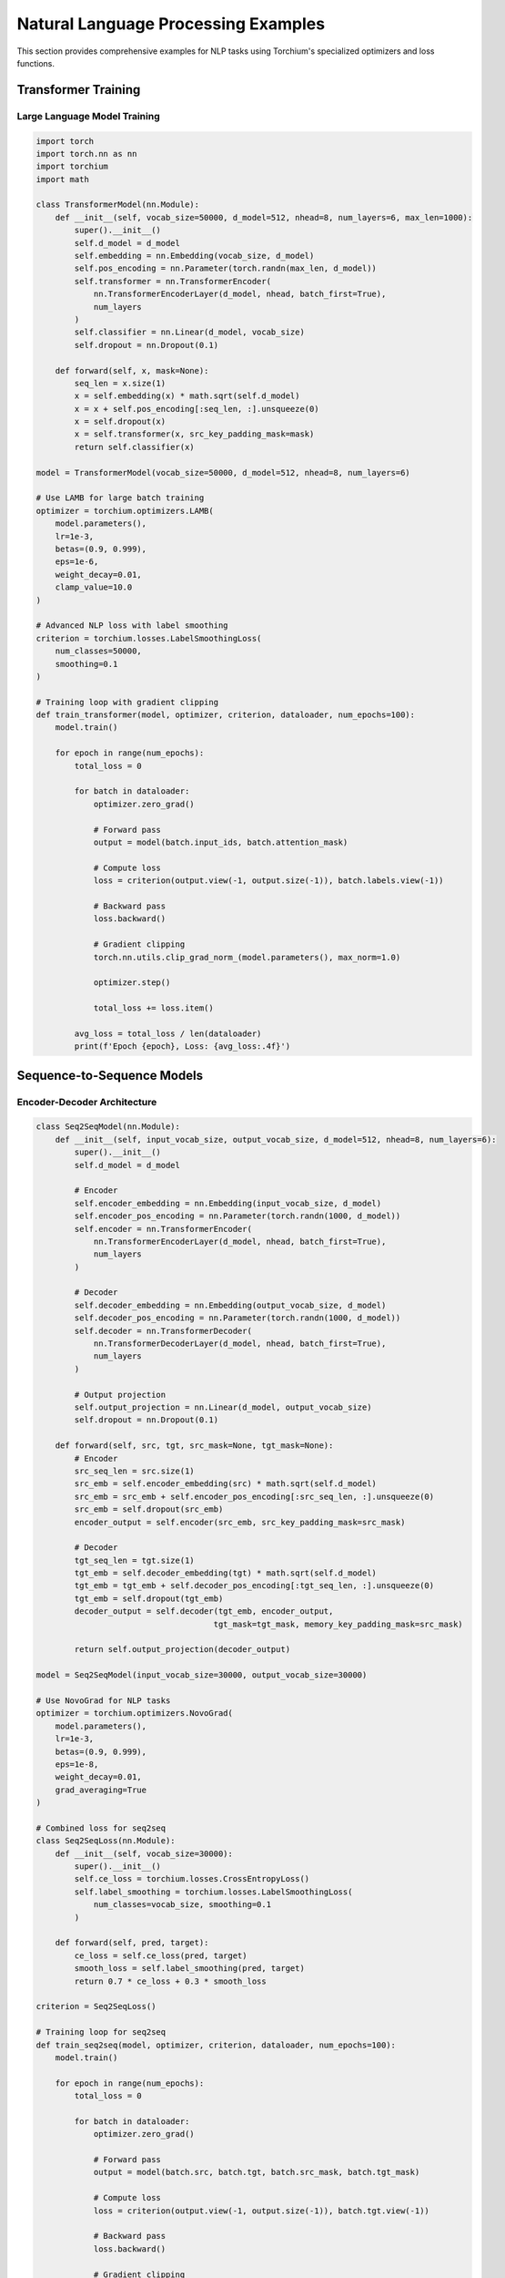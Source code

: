 Natural Language Processing Examples
====================================

This section provides comprehensive examples for NLP tasks using Torchium's specialized optimizers and loss functions.

Transformer Training
--------------------

Large Language Model Training
~~~~~~~~~~~~~~~~~~~~~~~~~~~~~

.. code-block:: python

   import torch
   import torch.nn as nn
   import torchium
   import math

   class TransformerModel(nn.Module):
       def __init__(self, vocab_size=50000, d_model=512, nhead=8, num_layers=6, max_len=1000):
           super().__init__()
           self.d_model = d_model
           self.embedding = nn.Embedding(vocab_size, d_model)
           self.pos_encoding = nn.Parameter(torch.randn(max_len, d_model))
           self.transformer = nn.TransformerEncoder(
               nn.TransformerEncoderLayer(d_model, nhead, batch_first=True),
               num_layers
           )
           self.classifier = nn.Linear(d_model, vocab_size)
           self.dropout = nn.Dropout(0.1)

       def forward(self, x, mask=None):
           seq_len = x.size(1)
           x = self.embedding(x) * math.sqrt(self.d_model)
           x = x + self.pos_encoding[:seq_len, :].unsqueeze(0)
           x = self.dropout(x)
           x = self.transformer(x, src_key_padding_mask=mask)
           return self.classifier(x)

   model = TransformerModel(vocab_size=50000, d_model=512, nhead=8, num_layers=6)

   # Use LAMB for large batch training
   optimizer = torchium.optimizers.LAMB(
       model.parameters(),
       lr=1e-3,
       betas=(0.9, 0.999),
       eps=1e-6,
       weight_decay=0.01,
       clamp_value=10.0
   )

   # Advanced NLP loss with label smoothing
   criterion = torchium.losses.LabelSmoothingLoss(
       num_classes=50000,
       smoothing=0.1
   )

   # Training loop with gradient clipping
   def train_transformer(model, optimizer, criterion, dataloader, num_epochs=100):
       model.train()
       
       for epoch in range(num_epochs):
           total_loss = 0
           
           for batch in dataloader:
               optimizer.zero_grad()
               
               # Forward pass
               output = model(batch.input_ids, batch.attention_mask)
               
               # Compute loss
               loss = criterion(output.view(-1, output.size(-1)), batch.labels.view(-1))
               
               # Backward pass
               loss.backward()
               
               # Gradient clipping
               torch.nn.utils.clip_grad_norm_(model.parameters(), max_norm=1.0)
               
               optimizer.step()
               
               total_loss += loss.item()
           
           avg_loss = total_loss / len(dataloader)
           print(f'Epoch {epoch}, Loss: {avg_loss:.4f}')

Sequence-to-Sequence Models
---------------------------

Encoder-Decoder Architecture
~~~~~~~~~~~~~~~~~~~~~~~~~~~~

.. code-block:: python

   class Seq2SeqModel(nn.Module):
       def __init__(self, input_vocab_size, output_vocab_size, d_model=512, nhead=8, num_layers=6):
           super().__init__()
           self.d_model = d_model
           
           # Encoder
           self.encoder_embedding = nn.Embedding(input_vocab_size, d_model)
           self.encoder_pos_encoding = nn.Parameter(torch.randn(1000, d_model))
           self.encoder = nn.TransformerEncoder(
               nn.TransformerEncoderLayer(d_model, nhead, batch_first=True),
               num_layers
           )
           
           # Decoder
           self.decoder_embedding = nn.Embedding(output_vocab_size, d_model)
           self.decoder_pos_encoding = nn.Parameter(torch.randn(1000, d_model))
           self.decoder = nn.TransformerDecoder(
               nn.TransformerDecoderLayer(d_model, nhead, batch_first=True),
               num_layers
           )
           
           # Output projection
           self.output_projection = nn.Linear(d_model, output_vocab_size)
           self.dropout = nn.Dropout(0.1)

       def forward(self, src, tgt, src_mask=None, tgt_mask=None):
           # Encoder
           src_seq_len = src.size(1)
           src_emb = self.encoder_embedding(src) * math.sqrt(self.d_model)
           src_emb = src_emb + self.encoder_pos_encoding[:src_seq_len, :].unsqueeze(0)
           src_emb = self.dropout(src_emb)
           encoder_output = self.encoder(src_emb, src_key_padding_mask=src_mask)
           
           # Decoder
           tgt_seq_len = tgt.size(1)
           tgt_emb = self.decoder_embedding(tgt) * math.sqrt(self.d_model)
           tgt_emb = tgt_emb + self.decoder_pos_encoding[:tgt_seq_len, :].unsqueeze(0)
           tgt_emb = self.dropout(tgt_emb)
           decoder_output = self.decoder(tgt_emb, encoder_output, 
                                        tgt_mask=tgt_mask, memory_key_padding_mask=src_mask)
           
           return self.output_projection(decoder_output)

   model = Seq2SeqModel(input_vocab_size=30000, output_vocab_size=30000)

   # Use NovoGrad for NLP tasks
   optimizer = torchium.optimizers.NovoGrad(
       model.parameters(),
       lr=1e-3,
       betas=(0.9, 0.999),
       eps=1e-8,
       weight_decay=0.01,
       grad_averaging=True
   )

   # Combined loss for seq2seq
   class Seq2SeqLoss(nn.Module):
       def __init__(self, vocab_size=30000):
           super().__init__()
           self.ce_loss = torchium.losses.CrossEntropyLoss()
           self.label_smoothing = torchium.losses.LabelSmoothingLoss(
               num_classes=vocab_size, smoothing=0.1
           )

       def forward(self, pred, target):
           ce_loss = self.ce_loss(pred, target)
           smooth_loss = self.label_smoothing(pred, target)
           return 0.7 * ce_loss + 0.3 * smooth_loss

   criterion = Seq2SeqLoss()

   # Training loop for seq2seq
   def train_seq2seq(model, optimizer, criterion, dataloader, num_epochs=100):
       model.train()
       
       for epoch in range(num_epochs):
           total_loss = 0
           
           for batch in dataloader:
               optimizer.zero_grad()
               
               # Forward pass
               output = model(batch.src, batch.tgt, batch.src_mask, batch.tgt_mask)
               
               # Compute loss
               loss = criterion(output.view(-1, output.size(-1)), batch.tgt.view(-1))
               
               # Backward pass
               loss.backward()
               
               # Gradient clipping
               torch.nn.utils.clip_grad_norm_(model.parameters(), max_norm=1.0)
               
               optimizer.step()
               
               total_loss += loss.item()
           
           avg_loss = total_loss / len(dataloader)
           print(f'Epoch {epoch}, Loss: {avg_loss:.4f}')

Word Embeddings
---------------

Word2Vec Training
~~~~~~~~~~~~~~~~~

.. code-block:: python

   class Word2VecModel(nn.Module):
       def __init__(self, vocab_size, embedding_dim=300):
           super().__init__()
           self.target_embeddings = nn.Embedding(vocab_size, embedding_dim)
           self.context_embeddings = nn.Embedding(vocab_size, embedding_dim)
           self.embedding_dim = embedding_dim

       def forward(self, target_words, context_words, negative_words):
           # Target embeddings
           target_emb = self.target_embeddings(target_words)
           
           # Context embeddings
           context_emb = self.context_embeddings(context_words)
           
           # Negative embeddings
           negative_emb = self.context_embeddings(negative_words)
           
           return target_emb, context_emb, negative_emb

   model = Word2VecModel(vocab_size=100000, embedding_dim=300)

   # Use SGD for word embeddings
   optimizer = torchium.optimizers.SGD(
       model.parameters(),
       lr=0.025,
       momentum=0.9
   )

   # Word2Vec specific loss
   criterion = torchium.losses.Word2VecLoss(
       vocab_size=100000,
       embedding_dim=300,
       negative_samples=5
   )

   # Training loop for Word2Vec
   def train_word2vec(model, optimizer, criterion, dataloader, num_epochs=100):
       model.train()
       
       for epoch in range(num_epochs):
           total_loss = 0
           
           for batch in dataloader:
               optimizer.zero_grad()
               
               # Forward pass
               target_emb, context_emb, negative_emb = model(
                   batch.target_words, batch.context_words, batch.negative_words
               )
               
               # Compute loss
               loss = criterion(target_emb, context_emb, negative_emb)
               
               # Backward pass
               loss.backward()
               optimizer.step()
               
               total_loss += loss.item()
           
           avg_loss = total_loss / len(dataloader)
           print(f'Epoch {epoch}, Loss: {avg_loss:.4f}')

GloVe Training
~~~~~~~~~~~~~~

.. code-block:: python

   class GloVeModel(nn.Module):
       def __init__(self, vocab_size, embedding_dim=300):
           super().__init__()
           self.target_embeddings = nn.Embedding(vocab_size, embedding_dim)
           self.context_embeddings = nn.Embedding(vocab_size, embedding_dim)
           self.target_bias = nn.Embedding(vocab_size, 1)
           self.context_bias = nn.Embedding(vocab_size, 1)

       def forward(self, target_words, context_words, cooccurrence_counts):
           # Target embeddings
           target_emb = self.target_embeddings(target_words)
           target_bias = self.target_bias(target_words)
           
           # Context embeddings
           context_emb = self.context_embeddings(context_words)
           context_bias = self.context_bias(context_words)
           
           return target_emb, context_emb, target_bias, context_bias, cooccurrence_counts

   model = GloVeModel(vocab_size=100000, embedding_dim=300)

   # Use Adam for GloVe
   optimizer = torchium.optimizers.Adam(
       model.parameters(),
       lr=0.05
   )

   # GloVe specific loss
   criterion = torchium.losses.GloVeLoss(
       vocab_size=100000,
       embedding_dim=300,
       x_max=100.0,
       alpha=0.75
   )

   # Training loop for GloVe
   def train_glove(model, optimizer, criterion, dataloader, num_epochs=100):
       model.train()
       
       for epoch in range(num_epochs):
           total_loss = 0
           
           for batch in dataloader:
               optimizer.zero_grad()
               
               # Forward pass
               target_emb, context_emb, target_bias, context_bias, cooccurrence_counts = model(
                   batch.target_words, batch.context_words, batch.cooccurrence_counts
               )
               
               # Compute loss
               loss = criterion(target_emb, context_emb, target_bias, context_bias, cooccurrence_counts)
               
               # Backward pass
               loss.backward()
               optimizer.step()
               
               total_loss += loss.item()
           
           avg_loss = total_loss / len(dataloader)
           print(f'Epoch {epoch}, Loss: {avg_loss:.4f}')

Text Classification
-------------------

BERT-style Classification
~~~~~~~~~~~~~~~~~~~~~~~~~

.. code-block:: python

   class BERTClassifier(nn.Module):
       def __init__(self, vocab_size, d_model=768, nhead=12, num_layers=12, num_classes=2):
           super().__init__()
           self.d_model = d_model
           self.embedding = nn.Embedding(vocab_size, d_model)
           self.pos_encoding = nn.Parameter(torch.randn(512, d_model))
           self.segment_embedding = nn.Embedding(2, d_model)
           
           self.transformer = nn.TransformerEncoder(
               nn.TransformerEncoderLayer(d_model, nhead, batch_first=True),
               num_layers
           )
           
           self.classifier = nn.Sequential(
               nn.Linear(d_model, d_model),
               nn.ReLU(),
               nn.Dropout(0.1),
               nn.Linear(d_model, num_classes)
           )

       def forward(self, input_ids, attention_mask, segment_ids):
           seq_len = input_ids.size(1)
           x = self.embedding(input_ids) * math.sqrt(self.d_model)
           x = x + self.pos_encoding[:seq_len, :].unsqueeze(0)
           x = x + self.segment_embedding(segment_ids)
           
           x = self.transformer(x, src_key_padding_mask=attention_mask)
           
           # Use [CLS] token for classification
           cls_output = x[:, 0, :]
           return self.classifier(cls_output)

   model = BERTClassifier(vocab_size=30000, num_classes=2)

   # Use AdamW for BERT-style training
   optimizer = torchium.optimizers.AdamW(
       model.parameters(),
       lr=2e-5,
       betas=(0.9, 0.999),
       eps=1e-8,
       weight_decay=0.01
   )

   # Classification loss with label smoothing
   criterion = torchium.losses.LabelSmoothingLoss(
       num_classes=2,
       smoothing=0.1
   )

   # Training loop for BERT classification
   def train_bert_classifier(model, optimizer, criterion, dataloader, num_epochs=10):
       model.train()
       
       for epoch in range(num_epochs):
           total_loss = 0
           
           for batch in dataloader:
               optimizer.zero_grad()
               
               # Forward pass
               output = model(batch.input_ids, batch.attention_mask, batch.segment_ids)
               
               # Compute loss
               loss = criterion(output, batch.labels)
               
               # Backward pass
               loss.backward()
               
               # Gradient clipping
               torch.nn.utils.clip_grad_norm_(model.parameters(), max_norm=1.0)
               
               optimizer.step()
               
               total_loss += loss.item()
           
           avg_loss = total_loss / len(dataloader)
           print(f'Epoch {epoch}, Loss: {avg_loss:.4f}')

Named Entity Recognition
------------------------

CRF-based NER
~~~~~~~~~~~~~

.. code-block:: python

   class NERModel(nn.Module):
       def __init__(self, vocab_size, num_tags, embedding_dim=128, hidden_dim=256):
           super().__init__()
           self.embedding = nn.Embedding(vocab_size, embedding_dim)
           self.lstm = nn.LSTM(embedding_dim, hidden_dim, batch_first=True, bidirectional=True)
           self.classifier = nn.Linear(hidden_dim * 2, num_tags)

       def forward(self, input_ids, attention_mask):
           x = self.embedding(input_ids)
           x, _ = self.lstm(x)
           x = self.classifier(x)
           return x

   model = NERModel(vocab_size=30000, num_tags=9)  # BIO tagging scheme

   # Use AdamW for NER
   optimizer = torchium.optimizers.AdamW(
       model.parameters(),
       lr=1e-3,
       weight_decay=1e-4
   )

   # CRF loss for NER
   criterion = torchium.losses.CRFLoss(
       num_tags=9,
       batch_first=True
   )

   # Training loop for NER
   def train_ner_model(model, optimizer, criterion, dataloader, num_epochs=100):
       model.train()
       
       for epoch in range(num_epochs):
           total_loss = 0
           
           for batch in dataloader:
               optimizer.zero_grad()
               
               # Forward pass
               output = model(batch.input_ids, batch.attention_mask)
               
               # Compute loss
               loss = criterion(output, batch.tags, batch.attention_mask)
               
               # Backward pass
               loss.backward()
               
               # Gradient clipping
               torch.nn.utils.clip_grad_norm_(model.parameters(), max_norm=1.0)
               
               optimizer.step()
               
               total_loss += loss.item()
           
           avg_loss = total_loss / len(dataloader)
           print(f'Epoch {epoch}, Loss: {avg_loss:.4f}')

Text Generation
---------------

GPT-style Generation
~~~~~~~~~~~~~~~~~~~~

.. code-block:: python

   class GPTModel(nn.Module):
       def __init__(self, vocab_size, d_model=768, nhead=12, num_layers=12, max_len=1024):
           super().__init__()
           self.d_model = d_model
           self.embedding = nn.Embedding(vocab_size, d_model)
           self.pos_encoding = nn.Parameter(torch.randn(max_len, d_model))
           
           self.transformer = nn.TransformerDecoder(
               nn.TransformerDecoderLayer(d_model, nhead, batch_first=True),
               num_layers
           )
           
           self.classifier = nn.Linear(d_model, vocab_size)

       def forward(self, input_ids, attention_mask=None):
           seq_len = input_ids.size(1)
           x = self.embedding(input_ids) * math.sqrt(self.d_model)
           x = x + self.pos_encoding[:seq_len, :].unsqueeze(0)
           
           # Create causal mask
           tgt_mask = torch.triu(torch.ones(seq_len, seq_len), diagonal=1).bool()
           
           x = self.transformer(x, x, tgt_mask=tgt_mask, memory_key_padding_mask=attention_mask)
           return self.classifier(x)

   model = GPTModel(vocab_size=50000, d_model=768, nhead=12, num_layers=12)

   # Use AdamW for GPT training
   optimizer = torchium.optimizers.AdamW(
       model.parameters(),
       lr=1e-4,
       betas=(0.9, 0.95),
       eps=1e-8,
       weight_decay=0.1
   )

   # Perplexity loss for text generation
   criterion = torchium.losses.PerplexityLoss()

   # Training loop for GPT
   def train_gpt_model(model, optimizer, criterion, dataloader, num_epochs=100):
       model.train()
       
       for epoch in range(num_epochs):
           total_loss = 0
           
           for batch in dataloader:
               optimizer.zero_grad()
               
               # Forward pass
               output = model(batch.input_ids, batch.attention_mask)
               
               # Compute loss
               loss = criterion(output, batch.target_ids)
               
               # Backward pass
               loss.backward()
               
               # Gradient clipping
               torch.nn.utils.clip_grad_norm_(model.parameters(), max_norm=1.0)
               
               optimizer.step()
               
               total_loss += loss.item()
           
           avg_loss = total_loss / len(dataloader)
           print(f'Epoch {epoch}, Loss: {avg_loss:.4f}')

Multi-Task NLP
--------------

Multi-Task Learning for NLP
~~~~~~~~~~~~~~~~~~~~~~~~~~~

.. code-block:: python

   class MultiTaskNLPModel(nn.Module):
       def __init__(self, vocab_size, d_model=512, nhead=8, num_layers=6):
           super().__init__()
           self.d_model = d_model
           self.embedding = nn.Embedding(vocab_size, d_model)
           self.pos_encoding = nn.Parameter(torch.randn(1000, d_model))
           
           self.transformer = nn.TransformerEncoder(
               nn.TransformerEncoderLayer(d_model, nhead, batch_first=True),
               num_layers
           )
           
           # Task-specific heads
           self.classifier = nn.Linear(d_model, 2)      # Sentiment analysis
           self.ner_classifier = nn.Linear(d_model, 9)  # Named entity recognition
           self.qa_classifier = nn.Linear(d_model, 2)   # Question answering

       def forward(self, input_ids, attention_mask, task_type):
           seq_len = input_ids.size(1)
           x = self.embedding(input_ids) * math.sqrt(self.d_model)
           x = x + self.pos_encoding[:seq_len, :].unsqueeze(0)
           
           x = self.transformer(x, src_key_padding_mask=attention_mask)
           
           # Use [CLS] token for classification tasks
           cls_output = x[:, 0, :]
           
           if task_type == 'classification':
               return self.classifier(cls_output)
           elif task_type == 'ner':
               return self.ner_classifier(x)
           elif task_type == 'qa':
               return self.qa_classifier(cls_output)

   model = MultiTaskNLPModel(vocab_size=30000)

   # Use PCGrad for multi-task learning
   optimizer = torchium.optimizers.PCGrad(
       model.parameters(),
       lr=1e-3
   )

   # Multi-task loss with uncertainty weighting
   class MultiTaskNLPLoss(nn.Module):
       def __init__(self):
           super().__init__()
           self.uncertainty_loss = torchium.losses.UncertaintyWeightingLoss(num_tasks=3)
           self.cls_loss = torchium.losses.CrossEntropyLoss()
           self.ner_loss = torchium.losses.CRFLoss(num_tags=9, batch_first=True)
           self.qa_loss = torchium.losses.CrossEntropyLoss()

       def forward(self, cls_pred, ner_pred, qa_pred, cls_target, ner_target, qa_target, attention_mask):
           cls_loss = self.cls_loss(cls_pred, cls_target)
           ner_loss = self.ner_loss(ner_pred, ner_target, attention_mask)
           qa_loss = self.qa_loss(qa_pred, qa_target)
           
           return self.uncertainty_loss([cls_loss, ner_loss, qa_loss])

   criterion = MultiTaskNLPLoss()

   # Training loop for multi-task NLP
   def train_multitask_nlp(model, optimizer, criterion, dataloader, num_epochs=100):
       model.train()
       
       for epoch in range(num_epochs):
           total_loss = 0
           
           for batch in dataloader:
               optimizer.zero_grad()
               
               # Forward pass for each task
               cls_pred = model(batch.input_ids, batch.attention_mask, 'classification')
               ner_pred = model(batch.input_ids, batch.attention_mask, 'ner')
               qa_pred = model(batch.input_ids, batch.attention_mask, 'qa')
               
               # Compute loss
               loss = criterion(cls_pred, ner_pred, qa_pred, 
                               batch.cls_targets, batch.ner_targets, batch.qa_targets, 
                               batch.attention_mask)
               
               # Backward pass with gradient surgery
               loss.backward()
               optimizer.step()
               
               total_loss += loss.item()
           
           avg_loss = total_loss / len(dataloader)
           print(f'Epoch {epoch}, Loss: {avg_loss:.4f}')

These examples demonstrate the power of Torchium's specialized optimizers and loss functions for various NLP tasks. Each example shows how to combine different components effectively for optimal performance in natural language processing.
